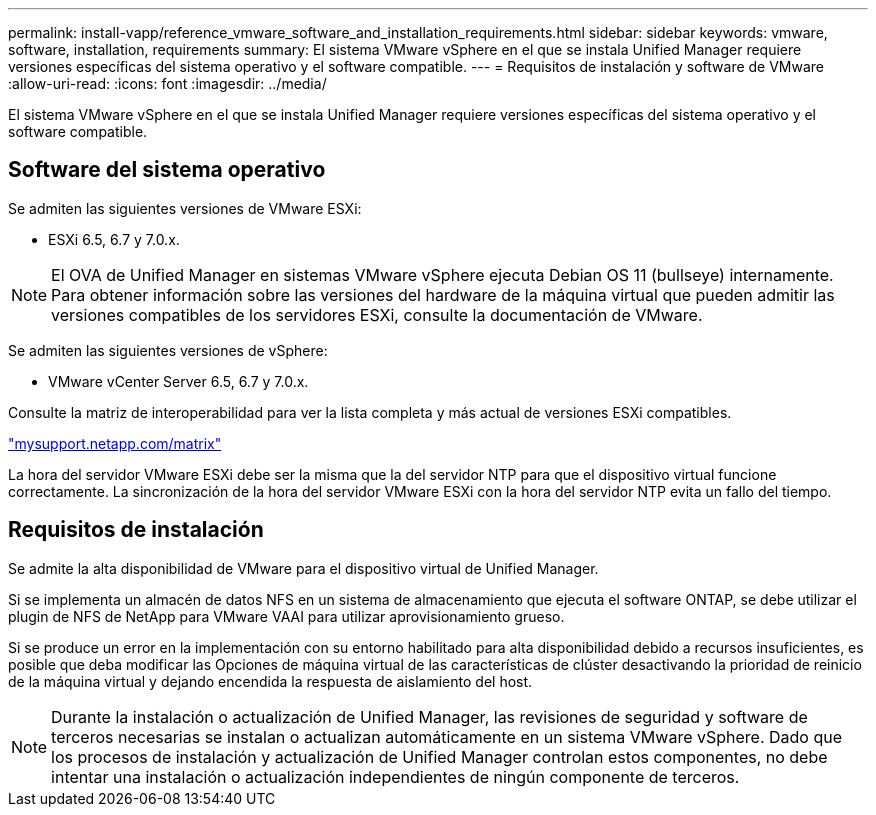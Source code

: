 ---
permalink: install-vapp/reference_vmware_software_and_installation_requirements.html 
sidebar: sidebar 
keywords: vmware, software, installation, requirements 
summary: El sistema VMware vSphere en el que se instala Unified Manager requiere versiones específicas del sistema operativo y el software compatible. 
---
= Requisitos de instalación y software de VMware
:allow-uri-read: 
:icons: font
:imagesdir: ../media/


[role="lead"]
El sistema VMware vSphere en el que se instala Unified Manager requiere versiones específicas del sistema operativo y el software compatible.



== Software del sistema operativo

Se admiten las siguientes versiones de VMware ESXi:

* ESXi 6.5, 6.7 y 7.0.x.


[NOTE]
====
El OVA de Unified Manager en sistemas VMware vSphere ejecuta Debian OS 11 (bullseye) internamente. Para obtener información sobre las versiones del hardware de la máquina virtual que pueden admitir las versiones compatibles de los servidores ESXi, consulte la documentación de VMware.

====
Se admiten las siguientes versiones de vSphere:

* VMware vCenter Server 6.5, 6.7 y 7.0.x.


Consulte la matriz de interoperabilidad para ver la lista completa y más actual de versiones ESXi compatibles.

http://mysupport.netapp.com/matrix["mysupport.netapp.com/matrix"]

La hora del servidor VMware ESXi debe ser la misma que la del servidor NTP para que el dispositivo virtual funcione correctamente. La sincronización de la hora del servidor VMware ESXi con la hora del servidor NTP evita un fallo del tiempo.



== Requisitos de instalación

Se admite la alta disponibilidad de VMware para el dispositivo virtual de Unified Manager.

Si se implementa un almacén de datos NFS en un sistema de almacenamiento que ejecuta el software ONTAP, se debe utilizar el plugin de NFS de NetApp para VMware VAAI para utilizar aprovisionamiento grueso.

Si se produce un error en la implementación con su entorno habilitado para alta disponibilidad debido a recursos insuficientes, es posible que deba modificar las Opciones de máquina virtual de las características de clúster desactivando la prioridad de reinicio de la máquina virtual y dejando encendida la respuesta de aislamiento del host.


NOTE: Durante la instalación o actualización de Unified Manager, las revisiones de seguridad y software de terceros necesarias se instalan o actualizan automáticamente en un sistema VMware vSphere. Dado que los procesos de instalación y actualización de Unified Manager controlan estos componentes, no debe intentar una instalación o actualización independientes de ningún componente de terceros.
